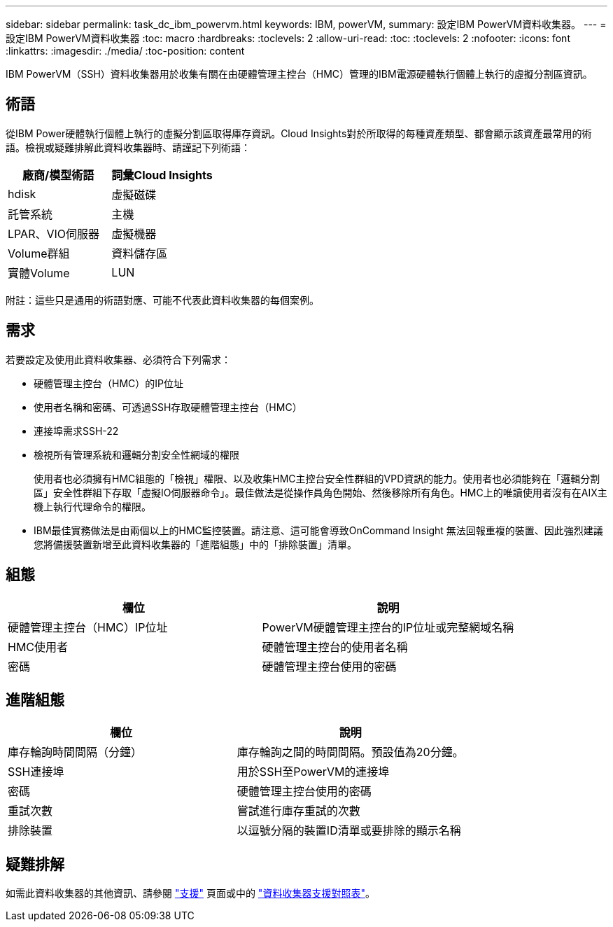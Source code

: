 ---
sidebar: sidebar 
permalink: task_dc_ibm_powervm.html 
keywords: IBM, powerVM, 
summary: 設定IBM PowerVM資料收集器。 
---
= 設定IBM PowerVM資料收集器
:toc: macro
:hardbreaks:
:toclevels: 2
:allow-uri-read: 
:toc: 
:toclevels: 2
:nofooter: 
:icons: font
:linkattrs: 
:imagesdir: ./media/
:toc-position: content


[role="lead"]
IBM PowerVM（SSH）資料收集器用於收集有關在由硬體管理主控台（HMC）管理的IBM電源硬體執行個體上執行的虛擬分割區資訊。



== 術語

從IBM Power硬體執行個體上執行的虛擬分割區取得庫存資訊。Cloud Insights對於所取得的每種資產類型、都會顯示該資產最常用的術語。檢視或疑難排解此資料收集器時、請謹記下列術語：

[cols="2*"]
|===
| 廠商/模型術語 | 詞彙Cloud Insights 


| hdisk | 虛擬磁碟 


| 託管系統 | 主機 


| LPAR、VIO伺服器 | 虛擬機器 


| Volume群組 | 資料儲存區 


| 實體Volume | LUN 
|===
附註：這些只是通用的術語對應、可能不代表此資料收集器的每個案例。



== 需求

若要設定及使用此資料收集器、必須符合下列需求：

* 硬體管理主控台（HMC）的IP位址
* 使用者名稱和密碼、可透過SSH存取硬體管理主控台（HMC）
* 連接埠需求SSH-22
* 檢視所有管理系統和邏輯分割安全性網域的權限
+
使用者也必須擁有HMC組態的「檢視」權限、以及收集HMC主控台安全性群組的VPD資訊的能力。使用者也必須能夠在「邏輯分割區」安全性群組下存取「虛擬IO伺服器命令」。最佳做法是從操作員角色開始、然後移除所有角色。HMC上的唯讀使用者沒有在AIX主機上執行代理命令的權限。

* IBM最佳實務做法是由兩個以上的HMC監控裝置。請注意、這可能會導致OnCommand Insight 無法回報重複的裝置、因此強烈建議您將備援裝置新增至此資料收集器的「進階組態」中的「排除裝置」清單。




== 組態

[cols="2*"]
|===
| 欄位 | 說明 


| 硬體管理主控台（HMC）IP位址 | PowerVM硬體管理主控台的IP位址或完整網域名稱 


| HMC使用者 | 硬體管理主控台的使用者名稱 


| 密碼 | 硬體管理主控台使用的密碼 
|===


== 進階組態

[cols="2*"]
|===
| 欄位 | 說明 


| 庫存輪詢時間間隔（分鐘） | 庫存輪詢之間的時間間隔。預設值為20分鐘。 


| SSH連接埠 | 用於SSH至PowerVM的連接埠 


| 密碼 | 硬體管理主控台使用的密碼 


| 重試次數 | 嘗試進行庫存重試的次數 


| 排除裝置 | 以逗號分隔的裝置ID清單或要排除的顯示名稱 
|===


== 疑難排解

如需此資料收集器的其他資訊、請參閱 link:concept_requesting_support.html["支援"] 頁面或中的 link:reference_data_collector_support_matrix.html["資料收集器支援對照表"]。
